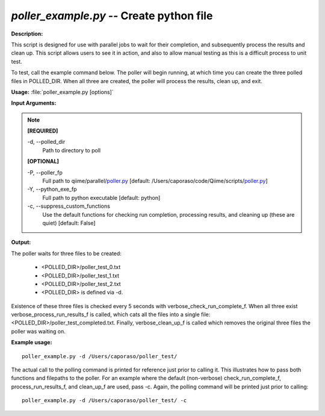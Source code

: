 .. _poller_example:

.. index:: poller_example.py

*poller_example.py* -- Create python file
^^^^^^^^^^^^^^^^^^^^^^^^^^^^^^^^^^^^^^^^^^^^^^^^^^^^^^^^^^^^^^^^^^^^^^^^^^^^^^^^^^^^^^^^^^^^^^^^^^^^^^^^^^^^^^^^^^^^^^^^^^^^^^^^^^^^^^^^^^^^^^^^^^^^^^^^^^^^^^^^^^^^^^^^^^^^^^^^^^^^^^^^^^^^^^^^^^^^^^^^^^^^^^^^^^^^^^^^^^^^^^^^^^^^^^^^^^^^^^^^^^^^^^^^^^^^^^^^^^^^^^^^^^^^^^^^^^^^^^^^^^^^^

**Description:**

This script is designed for use with parallel jobs to wait for their completion, and subsequently process the results and clean up. This script allows users to see it in action, and also to allow manual testing as this is a difficult process to unit test.
 
To test, call the example command below. The poller will begin running, at which time you can create the three polled files in POLLED_DIR. When all three are created, the poller will process the results, clean up, and exit.


**Usage:** :file:`poller_example.py [options]`

**Input Arguments:**

.. note::

	
	**[REQUIRED]**
		
	-d, `-`-polled_dir
		Path to directory to poll
	
	**[OPTIONAL]**
		
	-P, `-`-poller_fp
		Full path to qiime/parallel/`poller.py <./poller.html>`_ [default: /Users/caporaso/code/Qiime/scripts/`poller.py <./poller.html>`_]
	-Y, `-`-python_exe_fp
		Full path to python executable [default: python]
	-c, `-`-suppress_custom_functions
		Use the default functions for checking run completion, processing results, and cleaning up (these are quiet) [default: False]


**Output:**

The poller waits for three files to be created:

 - <POLLED_DIR>/poller_test_0.txt
 - <POLLED_DIR>/poller_test_1.txt
 - <POLLED_DIR>/poller_test_2.txt
 - <POLLED_DIR> is defined via -d.

Existence of these three files is checked every 5 seconds with verbose_check_run_complete_f. When all three exist verbose_process_run_results_f 
is called, which cats all the files into a single file: <POLLED_DIR>/poller_test_completed.txt. Finally, verbose_clean_up_f is called which removes the original three files the poller was waiting on.


**Example usage:**

::

	poller_example.py -d /Users/caporaso/poller_test/

The actual call to the polling command is printed for reference just prior to calling it. This illustrates how to pass both functions and filepaths to the poller. For an example where the default (non-verbose) check_run_complete_f, process_run_results_f, and clean_up_f are used, pass -c. Again, the polling command will be printed just prior to calling:

::

	poller_example.py -d /Users/caporaso/poller_test/ -c


